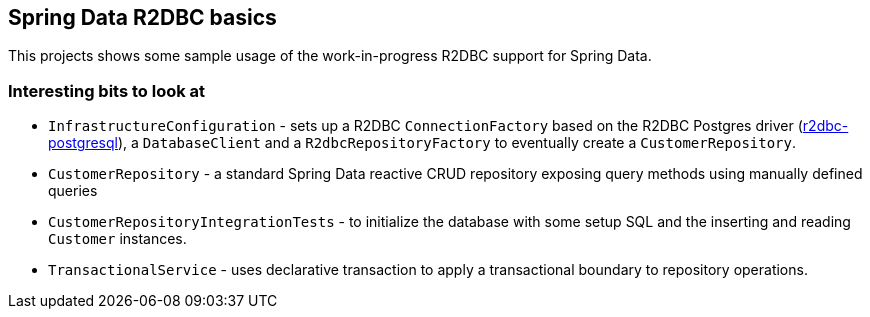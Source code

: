 == Spring Data R2DBC basics

This projects shows some sample usage of the work-in-progress R2DBC support for Spring Data.

=== Interesting bits to look at

- `InfrastructureConfiguration` - sets up a R2DBC `ConnectionFactory` based on the R2DBC Postgres driver (https://github.com/r2dbc/r2dbc-postgresql[r2dbc-postgresql]), a `DatabaseClient` and a `R2dbcRepositoryFactory` to eventually create a `CustomerRepository`.
- `CustomerRepository` - a standard Spring Data reactive CRUD repository exposing query methods using manually defined queries
- `CustomerRepositoryIntegrationTests` - to initialize the database with some setup SQL and the inserting and reading `Customer` instances.
- `TransactionalService` - uses declarative transaction to apply a transactional boundary to repository operations.
